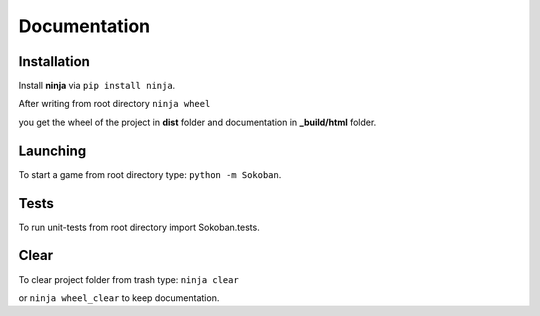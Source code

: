 Documentation
==========================
Installation
-------------
Install **ninja** via ``pip install ninja``.
 
After writing from root directory ``ninja wheel``

you get the wheel of the project in **dist** folder and documentation
in  **_build/html** folder.

Launching
----------
To start a game from root directory type:
``python -m Sokoban``.

Tests
------
To run unit-tests from root directory 
import Sokoban.tests.

Clear
------
To clear project folder from trash type:
``ninja clear``

or ``ninja wheel_clear`` to keep documentation.
